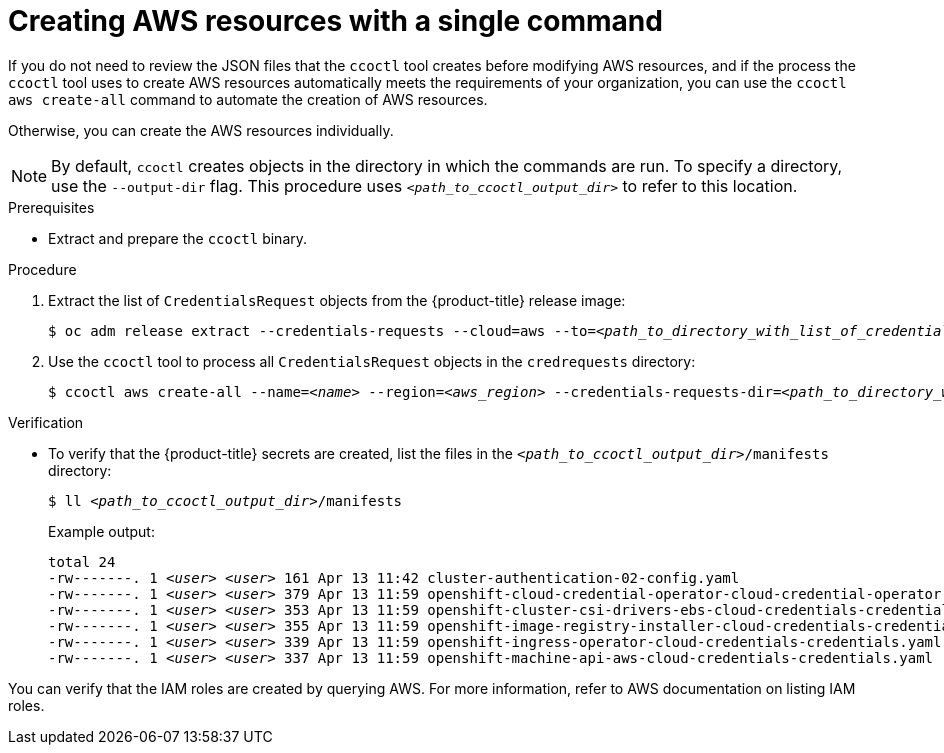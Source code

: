 // Module included in the following assemblies:
//
// * authentication/managing_cloud_provider_credentials/cco-mode-sts.adoc


[id="cco-ccoctl-creating-at-once_{context}"]
= Creating AWS resources with a single command

If you do not need to review the JSON files that the `ccoctl` tool creates before modifying AWS resources, and if the process the `ccoctl` tool uses to create AWS resources automatically meets the requirements of your organization, you can use the `ccoctl aws create-all` command to automate the creation of AWS resources.

Otherwise, you can create the AWS resources individually.

//to-do if possible: xref to modules/cco-ccoctl-creating-individually.adoc for `create the AWS resources individually`

[NOTE]
====
By default, `ccoctl` creates objects in the directory in which the commands are run. To specify a directory, use the `--output-dir` flag. This procedure uses `_<path_to_ccoctl_output_dir>_` to refer to this location.
====

.Prerequisites

* Extract and prepare the `ccoctl` binary.

.Procedure

. Extract the list of `CredentialsRequest` objects from the {product-title} release image:
+
[source,terminal,subs="+quotes"]
----
$ oc adm release extract --credentials-requests --cloud=aws --to=__<path_to_directory_with_list_of_credentials_requests>__/credrequests quay.io/__<path_to>__/ocp-release:__<version>__
----

. Use the `ccoctl` tool to process all `CredentialsRequest` objects in the `credrequests` directory:
+
[source,terminal,subs="+quotes"]
----
$ ccoctl aws create-all --name=__<name>__ --region=__<aws_region>__ --credentials-requests-dir=__<path_to_directory_with_list_of_credentials_requests>__/credrequests
----

.Verification

* To verify that the {product-title} secrets are created, list the files in the `_<path_to_ccoctl_output_dir>_/manifests` directory:
+
[source,terminal,subs="+quotes"]
----
$ ll __<path_to_ccoctl_output_dir>__/manifests
----
+
.Example output:
+
[source,terminal,subs="+quotes"]
----
total 24
-rw-------. 1 __<user>__ __<user>__ 161 Apr 13 11:42 cluster-authentication-02-config.yaml
-rw-------. 1 __<user>__ __<user>__ 379 Apr 13 11:59 openshift-cloud-credential-operator-cloud-credential-operator-iam-ro-creds-credentials.yaml
-rw-------. 1 __<user>__ __<user>__ 353 Apr 13 11:59 openshift-cluster-csi-drivers-ebs-cloud-credentials-credentials.yaml
-rw-------. 1 __<user>__ __<user>__ 355 Apr 13 11:59 openshift-image-registry-installer-cloud-credentials-credentials.yaml
-rw-------. 1 __<user>__ __<user>__ 339 Apr 13 11:59 openshift-ingress-operator-cloud-credentials-credentials.yaml
-rw-------. 1 __<user>__ __<user>__ 337 Apr 13 11:59 openshift-machine-api-aws-cloud-credentials-credentials.yaml
----

You can verify that the IAM roles are created by querying AWS. For more information, refer to AWS documentation on listing IAM roles.
